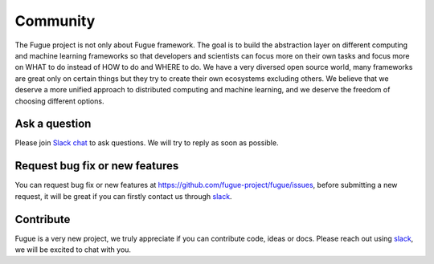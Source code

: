 Community
==========

The Fugue project is not only about Fugue framework. The goal is to build the abstraction layer on
different computing and machine learning frameworks so that developers and scientists can focus more
on their own tasks and focus more on WHAT to do instead of HOW to do and WHERE to do. We have a very
diversed open source world, many frameworks are great only on certain things but they try to create
their own ecosystems excluding others. We believe that we deserve a more unified approach to distributed
computing and machine learning, and we deserve the freedom of choosing different options.


Ask a question
^^^^^^^^^^^^^^^

Please join `Slack chat <https://join.slack.com/t/fugue-project/shared_invite/zt-ffo2ik1d-maSsCykv_p7kXpnmIjKAug>`_
to ask questions. We will try to reply as soon as possible.


Request bug fix or new features
^^^^^^^^^^^^^^^^^^^^^^^^^^^^^^^^

You can request bug fix or new features at `<https://github.com/fugue-project/fugue/issues>`_, before submitting
a new request, it will be great if you can firstly contact us through
`slack <https://join.slack.com/t/fugue-project/shared_invite/zt-ffo2ik1d-maSsCykv_p7kXpnmIjKAug>`_.


Contribute
^^^^^^^^^^^

Fugue is a very new project, we truly appreciate if you can contribute code, ideas or docs. Please reach out
using `slack <https://join.slack.com/t/fugue-project/shared_invite/zt-ffo2ik1d-maSsCykv_p7kXpnmIjKAug>`_, we will
be excited to chat with you.